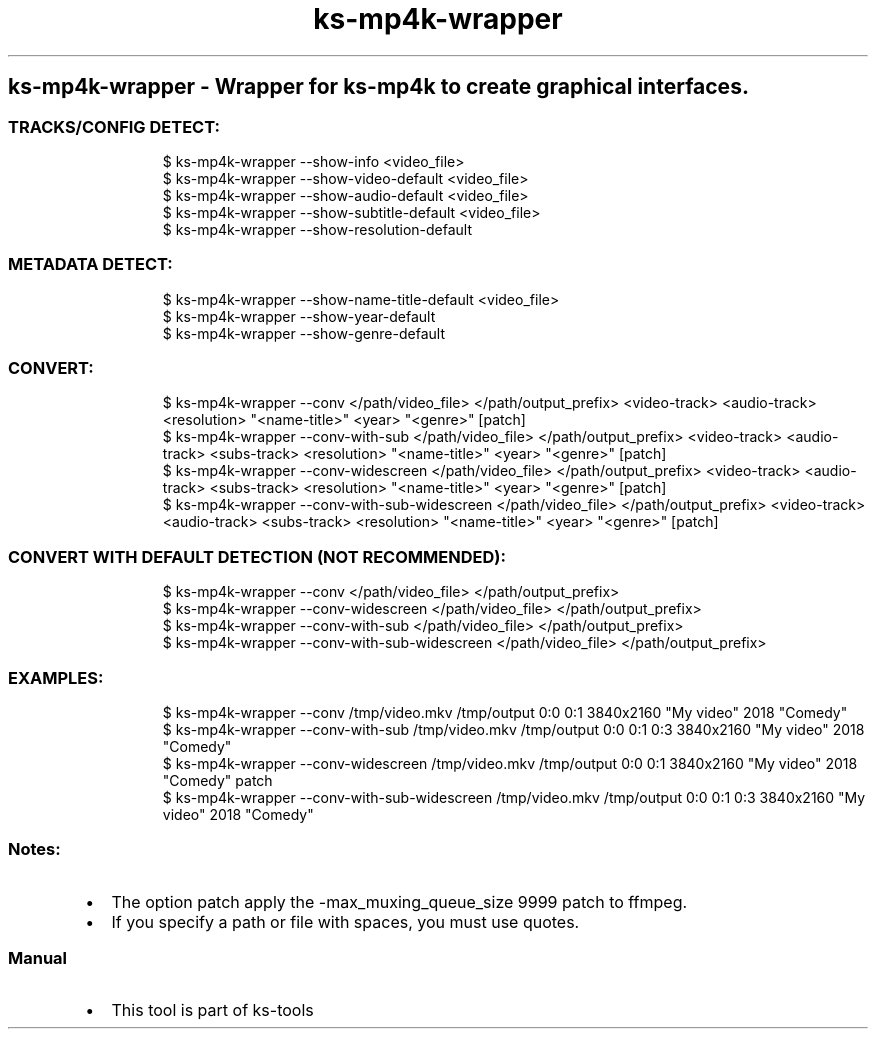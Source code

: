 .\" Automatically generated by Pandoc 3.1.11.1
.\"
.TH "ks-mp4k-wrapper" "1" "Oct 04, 2025" "2025-10-04" "Wrapper for ks-mp4k to create graphical interfaces"
.SH ks\-mp4k\-wrapper \- Wrapper for ks\-mp4k to create graphical interfaces.
.SS TRACKS/CONFIG DETECT:
.IP
.EX
$ ks\-mp4k\-wrapper \-\-show\-info <video_file>
$ ks\-mp4k\-wrapper \-\-show\-video\-default <video_file>
$ ks\-mp4k\-wrapper \-\-show\-audio\-default <video_file>
$ ks\-mp4k\-wrapper \-\-show\-subtitle\-default <video_file>
$ ks\-mp4k\-wrapper \-\-show\-resolution\-default
.EE
.SS METADATA DETECT:
.IP
.EX
$ ks\-mp4k\-wrapper \-\-show\-name\-title\-default <video_file>
$ ks\-mp4k\-wrapper \-\-show\-year\-default
$ ks\-mp4k\-wrapper \-\-show\-genre\-default
.EE
.SS CONVERT:
.IP
.EX
$ ks\-mp4k\-wrapper \-\-conv </path/video_file> </path/output_prefix> <video\-track> <audio\-track> <resolution> \[dq]<name\-title>\[dq] <year> \[dq]<genre>\[dq] [patch]
$ ks\-mp4k\-wrapper \-\-conv\-with\-sub </path/video_file> </path/output_prefix> <video\-track> <audio\-track> <subs\-track> <resolution> \[dq]<name\-title>\[dq] <year> \[dq]<genre>\[dq] [patch]
$ ks\-mp4k\-wrapper \-\-conv\-widescreen </path/video_file> </path/output_prefix> <video\-track> <audio\-track> <subs\-track> <resolution> \[dq]<name\-title>\[dq] <year> \[dq]<genre>\[dq] [patch]
$ ks\-mp4k\-wrapper \-\-conv\-with\-sub\-widescreen </path/video_file> </path/output_prefix> <video\-track> <audio\-track> <subs\-track> <resolution> \[dq]<name\-title>\[dq] <year> \[dq]<genre>\[dq] [patch]
.EE
.SS CONVERT WITH DEFAULT DETECTION (NOT RECOMMENDED):
.IP
.EX
$ ks\-mp4k\-wrapper \-\-conv </path/video_file> </path/output_prefix>
$ ks\-mp4k\-wrapper \-\-conv\-widescreen </path/video_file> </path/output_prefix>
$ ks\-mp4k\-wrapper \-\-conv\-with\-sub </path/video_file> </path/output_prefix>
$ ks\-mp4k\-wrapper \-\-conv\-with\-sub\-widescreen </path/video_file> </path/output_prefix>
.EE
.SS EXAMPLES:
.IP
.EX
$ ks\-mp4k\-wrapper \-\-conv /tmp/video.mkv /tmp/output 0:0 0:1 3840x2160 \[dq]My video\[dq] 2018 \[dq]Comedy\[dq]
$ ks\-mp4k\-wrapper \-\-conv\-with\-sub /tmp/video.mkv /tmp/output 0:0 0:1 0:3 3840x2160 \[dq]My video\[dq] 2018 \[dq]Comedy\[dq]
$ ks\-mp4k\-wrapper \-\-conv\-widescreen /tmp/video.mkv /tmp/output 0:0 0:1 3840x2160 \[dq]My video\[dq] 2018 \[dq]Comedy\[dq] patch
$ ks\-mp4k\-wrapper \-\-conv\-with\-sub\-widescreen /tmp/video.mkv /tmp/output 0:0 0:1 0:3 3840x2160 \[dq]My video\[dq] 2018 \[dq]Comedy\[dq]
.EE
.SS Notes:
.IP \[bu] 2
The option \f[CR]patch\f[R] apply the
\f[CR]\-max_muxing_queue_size 9999\f[R] patch to ffmpeg.
.IP \[bu] 2
If you specify a path or file with spaces, you must use quotes.
.SS Manual
.IP \[bu] 2
This tool is part of ks-tools
